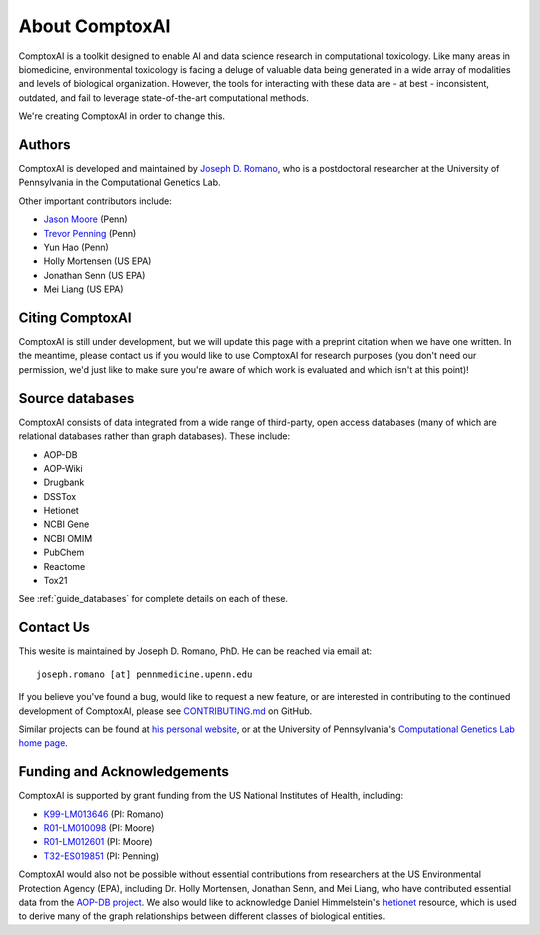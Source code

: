 .. _about:

About ComptoxAI
===============

ComptoxAI is a toolkit designed to enable AI and data science research in
computational toxicology. Like many areas in biomedicine, environmental
toxicology is facing a deluge of valuable data being generated in a wide array
of modalities and levels of biological organization. However, the tools for
interacting with these data are - at best - inconsistent, outdated, and fail to
leverage state-of-the-art computational methods.

We're creating ComptoxAI in order to change this.

Authors
-------

ComptoxAI is developed and maintained by `Joseph D. Romano <https://jdr.bio>`_,
who is a postdoctoral researcher at the University of Pennsylvania in the
Computational Genetics Lab.

Other important contributors include:

- `Jason Moore
  <https://www.med.upenn.edu/apps/faculty/index.php/g275/p8803452>`_ (Penn)
- `Trevor Penning
  <https://www.med.upenn.edu/apps/faculty/index.php/g275/p12620>`_ (Penn)
- Yun Hao (Penn)
- Holly Mortensen (US EPA)
- Jonathan Senn (US EPA)
- Mei Liang (US EPA)

Citing ComptoxAI
----------------

ComptoxAI is still under development, but we will update this page with a
preprint citation when we have one written. In the meantime, please contact us
if you would like to use ComptoxAI for research purposes (you don't need our
permission, we'd just like to make sure you're aware of which work is evaluated
and which isn't at this point)!

Source databases
----------------

ComptoxAI consists of data integrated from a wide range of third-party, open
access databases (many of which are relational databases rather than graph
databases). These include:

- AOP-DB
- AOP-Wiki
- Drugbank
- DSSTox
- Hetionet
- NCBI Gene
- NCBI OMIM
- PubChem
- Reactome
- Tox21

See :ref:`guide_databases` for complete details on each of these.

Contact Us
----------

This wesite is maintained by Joseph D. Romano, PhD. He can be reached via email
at:: 

   joseph.romano [at] pennmedicine.upenn.edu

If you believe you've found a bug, would like to request a new feature, or are
interested in contributing to the continued development of ComptoxAI, please
see `CONTRIBUTING.md
<https://github.com/jdromano2/comptox_ai/blob/master/CONTRIBUTING.md>`_ on
GitHub.

Similar projects can be found at `his personal website
<http://jdr.bio>`_, or at the University of Pennsylvania's `Computational
Genetics Lab home page <http://epistasis.org>`_.

Funding and Acknowledgements
----------------------------

ComptoxAI is supported by grant funding from the US National Institutes of
Health, including: 

- `K99-LM013646 <https://reporter.nih.gov/project-details/10371656>`_ (PI: Romano)
- `R01-LM010098 <https://reporter.nih.gov/project-details/10126058>`_ (PI: Moore)
- `R01-LM012601 <https://reporter.nih.gov/project-details/9999032>`_ (PI: Moore)
- `T32-ES019851 <https://reporter.nih.gov/project-details/10176487>`_ (PI: Penning)

ComptoxAI would also not be possible without essential contributions from
researchers at the US Environmental Protection Agency (EPA), including Dr.
Holly Mortensen, Jonathan Senn, and Mei Liang, who have contributed essential
data from the `AOP-DB project
<https://www.nature.com/articles/s41597-021-00962-3>`_. We also would like to
acknowledge Daniel Himmelstein's `hetionet <https://het.io>`_ resource, which is
used to derive many of the graph relationships between different classes of
biological entities.
